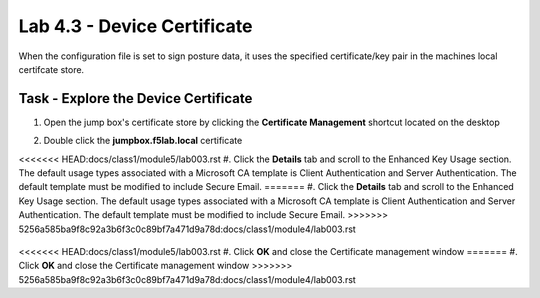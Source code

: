 Lab 4.3 - Device Certificate
------------------------------------------------

When the configuration file is set to sign posture data, it uses the specified certificate/key pair in the machines local certifcate store.

Task - Explore the Device Certificate
~~~~~~~~~~~~~~~~~~~~~~~~~~~~~~~~~~~~~~~~~~

#. Open the jump box's certificate store by clicking the **Certificate Management** shortcut located on the desktop

   |image7|

#. Double click the **jumpbox.f5lab.local** certificate

   |image8|

<<<<<<< HEAD:docs/class1/module5/lab003.rst
#. Click the **Details** tab and scroll to the Enhanced Key Usage section.  The default usage types associated with a Microsoft CA template is Client Authentication and Server Authentication.  The default template must be modified to include Secure Email. 
=======
#. Click the **Details** tab and scroll to the Enhanced Key Usage section.  The default usage types associated with a Microsoft CA template is Client Authentication and Server Authentication.  The default template must be modified to include Secure Email.
>>>>>>> 5256a585ba9f8c92a3b6f3c0c89bf7a471d9a78d:docs/class1/module4/lab003.rst

   |image9|

<<<<<<< HEAD:docs/class1/module5/lab003.rst
#. Click **OK** and close the Certificate management window 
=======
#. Click **OK** and close the Certificate management window
>>>>>>> 5256a585ba9f8c92a3b6f3c0c89bf7a471d9a78d:docs/class1/module4/lab003.rst


.. |image7| image:: /_static/class1/module5/image007.png
.. |image8| image:: /_static/class1/module5/image008.png
.. |image9| image:: /_static/class1/module5/image009.png

